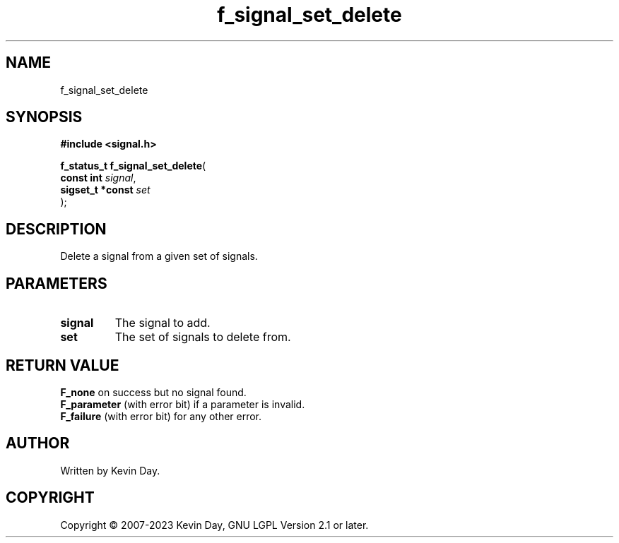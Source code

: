 .TH f_signal_set_delete "3" "July 2023" "FLL - Featureless Linux Library 0.6.6" "Library Functions"
.SH "NAME"
f_signal_set_delete
.SH SYNOPSIS
.nf
.B #include <signal.h>
.sp
\fBf_status_t f_signal_set_delete\fP(
    \fBconst int       \fP\fIsignal\fP,
    \fBsigset_t *const \fP\fIset\fP
);
.fi
.SH DESCRIPTION
.PP
Delete a signal from a given set of signals.
.SH PARAMETERS
.TP
.B signal
The signal to add.

.TP
.B set
The set of signals to delete from.

.SH RETURN VALUE
.PP
\fBF_none\fP on success but no signal found.
.br
\fBF_parameter\fP (with error bit) if a parameter is invalid.
.br
\fBF_failure\fP (with error bit) for any other error.
.SH AUTHOR
Written by Kevin Day.
.SH COPYRIGHT
.PP
Copyright \(co 2007-2023 Kevin Day, GNU LGPL Version 2.1 or later.
